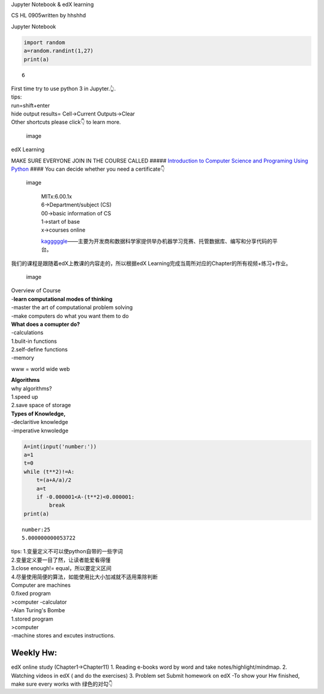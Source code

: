 
Jupyter Notebook & edX learning

CS HL 0905written by hhshhd

Jupyter Notebook

.. code:: ipython3

    import random
    a=random.randint(1,27)
    print(a)


.. parsed-literal::

    6


| First time try to use python 3 in Jupyter.👆.
| tips:
| run=shift+enter
| hide output results= Cell->Current Outputs->Clear
| Other shortcuts please click👇 to learn more.

.. figure:: /LectureNotes/Pics%20for%20notes/Something%20Interesting/c.png
   :alt: image

   image

edX Learning

MAKE SURE EVERYONE JOIN IN THE COURSE CALLED ##### `Introduction to
Computer Science and Programing Using
Python <https://courses.edx.org/courses/course-v1:MITx+6.00.1x+2T2018/course/>`__
#### You can decide whether you need a certificate👇

.. figure:: /LectureNotes/Pics%20for%20notes/Something%20Interesting/d.png
   :alt: image

   image

    | MITx:6.00.1x
    | 6->Department/subject (CS)
    | 00->basic information of CS
    | 1->start of base
    | x->courses online

    `kagggggle <https://www.kaggle.com>`__——主要为开发商和数据科学家提供举办机器学习竞赛、托管数据库、编写和分享代码的平台。

我们的课程是跟随着edX上教课的内容走的，所以根据edX
Learning完成当周所对应的Chapter的所有视频+练习+作业。

.. figure:: /LectureNotes/Pics%20for%20notes/Something%20Interesting/e.png
   :alt: image

   image

| Overview of Course
| -**learn computational modes of thinking**
| -master the art of computational problem solving
| -make computers do what you want them to do

| **What does a comupter do?**
| -calculations
| 1.bulit-in functions
| 2.self-define functions
| -memory

www = world wide web

| **Algorithms**
| why algorithms?
| 1.speed up
| 2.save space of storage

| **Types of Knowledge,**
| -declaritive knowledge
| -imperative knwoledge

.. code:: ipython3

    A=int(input('number:'))
    a=1
    t=0
    while (t**2)!=A:
        t=(a+A/a)/2
        a=t
        if -0.000001<A-(t**2)<0.000001:
            break
    print(a)


.. parsed-literal::

    number:25
    5.000000000053722


| tips: 1.变量定义不可以使python自带的一些字词
| 2.变量定义要一目了然，让读者能爱看得懂
| 3.close enough!= equal，所以要定义区间
| 4.尽量使用简便的算法，如能使用比大小加减就不适用乘除判断

| Computer are machines
| 0.fixed program
| >computer -calculator
| -Alan Turing's Bombe

| 1.stored program
| >computer
| -machine stores and excutes instructions.

Weekly Hw:
==========

edX online study (Chapter1->Chapter11) 1. Reading e-books word by word
and take notes/highlight/mindmap. 2. Watching videos in edX ( and do the
exercises) 3. Problem set Submit homework on edX -To show your Hw
finished, make sure every works with 绿色的对勾👇
